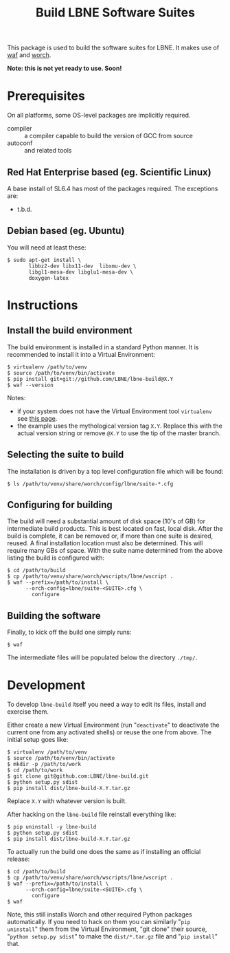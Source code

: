 #+TITLE: Build LBNE Software Suites

This package is used to build the software suites for LBNE.  It makes use of [[https://code.google.com/p/waf/][waf]] and [[https://github.com/brettviren/worch][worch]].

*Note: this is not yet ready to use.   Soon!*

* Prerequisites

On all platforms, some OS-level packages are implicitly required.  

 - compiler :: a compiler capable to build the version of GCC from source
 - autoconf :: and related tools

** Red Hat Enterprise based (eg. Scientific Linux) 

A base install of SL6.4 has most of the packages required.  The exceptions are:

 - t.b.d.

** Debian based (eg. Ubuntu)

You will need at least these:

#+BEGIN_EXAMPLE
    $ sudo apt-get install \
           libbz2-dev libx11-dev  libxmu-dev \
           libgl1-mesa-dev libglu1-mesa-dev \
           doxygen-latex 
#+END_EXAMPLE


* Instructions

** Install the build environment

The build environment is installed in a standard Python manner.  It is recommended to install it into a Virtual Environment:

#+BEGIN_EXAMPLE
  $ virtualenv /path/to/venv
  $ source /path/to/venv/bin/activate
  $ pip install git+git://github.com/LBNE/lbne-build@X.Y
  $ waf --version
#+END_EXAMPLE

Notes:

 - if your system does not have the Virtual Environment tool =virtualenv= see [[http://virtualenv.readthedocs.org/en/latest/virtualenv.html#installation][this page]].
 - the example uses the mythological version tag =X.Y=.  Replace this with the actual version string or remove =@X.Y= to use the tip of the master branch.

** Selecting the suite to build

The installation is driven by a top level configuration file which will be found:

#+BEGIN_EXAMPLE
  $ ls /path/to/venv/share/worch/config/lbne/suite-*.cfg
#+END_EXAMPLE

** Configuring for building

The build will need a substantial amount of disk space (10's of GB) for intermediate build products.  This is best located on fast, local disk.  After the build is complete, it can be removed or, if more than one suite is desired, reused.  A final installation location must also be determined.  This will require many GBs of space.  With the suite name determined from the above listing the build is configured with:

#+BEGIN_EXAMPLE
  $ cd /path/to/build
  $ cp /path/to/venv/share/worch/wscripts/lbne/wscript .
  $ waf --prefix=/path/to/install \
        --orch-config=lbne/suite-<SUITE>.cfg \
          configure 
#+END_EXAMPLE

** Building the software

Finally, to kick off the build one simply runs:

#+BEGIN_EXAMPLE
  $ waf
#+END_EXAMPLE

The intermediate files will be populated below the directory =./tmp/=.


* Development

To develop =lbne-build= itself you need a way to edit its files,
install and exercise them.  

Either create a new Virtual Environment (run "=deactivate=" to deactivate the current one from any activated shells) or reuse the one from above.  The initial setup goes like:

#+BEGIN_EXAMPLE
  $ virtualenv /path/to/venv
  $ source /path/to/venv/bin/activate
  $ mkdir -p /path/to/work
  $ cd /path/to/work
  $ git clone git@github.com:LBNE/lbne-build.git
  $ python setup.py sdist
  $ pip install dist/lbne-build-X.Y.tar.gz
#+END_EXAMPLE

Replace =X.Y= with whatever version is built. 

After hacking on the =lbne-build= file reinstall everything like:

#+BEGIN_EXAMPLE
  $ pip uninstall -y lbne-build
  $ python setup.py sdist
  $ pip install dist/lbne-build-X.Y.tar.gz
#+END_EXAMPLE

To actually run the build one does the same as if installing an official release:

#+BEGIN_EXAMPLE
  $ cd /path/to/build
  $ cp /path/to/venv/share/worch/wscripts/lbne/wscript .
  $ waf --prefix=/path/to/install \
        --orch-config=lbne/suite-<SUITE>.cfg \
          configure 
  $ waf
#+END_EXAMPLE

Note, this still installs Worch and other required Python packages automatically.  If you need to hack on them you can similarly "=pip uninstall=" them from the Virtual Environment, "git clone" their source, "=python setup.py sdist=" to make the =dist/*.tar.gz= file and "=pip install=" that.
